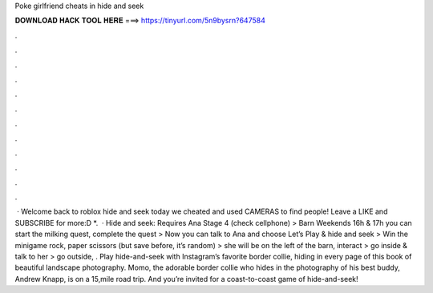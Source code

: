 Poke girlfriend cheats in hide and seek

𝐃𝐎𝐖𝐍𝐋𝐎𝐀𝐃 𝐇𝐀𝐂𝐊 𝐓𝐎𝐎𝐋 𝐇𝐄𝐑𝐄 ===> https://tinyurl.com/5n9bysrn?647584

.

.

.

.

.

.

.

.

.

.

.

.

 · Welcome back to roblox hide and seek today we cheated and used CAMERAS to find people! Leave a LIKE and SUBSCRIBE for more:D  *.  · Hide and seek: Requires Ana Stage 4 (check cellphone) > Barn Weekends 16h & 17h you can start the milking quest, complete the quest > Now you can talk to Ana and choose Let’s Play & hide and seek > Win the minigame rock, paper scissors (but save before, it’s random) > she will be on the left of the barn, interact > go inside & talk to her > go outside, . Play hide-and-seek with Instagram’s favorite border collie, hiding in every page of this book of beautiful landscape photography. Momo, the adorable border collie who hides in the photography of his best buddy, Andrew Knapp, is on a 15,mile road trip. And you’re invited for a coast-to-coast game of hide-and-seek!